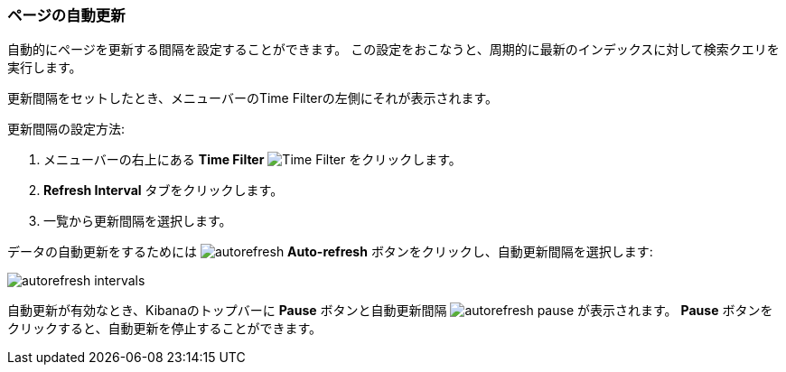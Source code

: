 === ページの自動更新
自動的にページを更新する間隔を設定することができます。
この設定をおこなうと、周期的に最新のインデックスに対して検索クエリを実行します。

更新間隔をセットしたとき、メニューバーのTime Filterの左側にそれが表示されます。

更新間隔の設定方法:

. メニューバーの右上にある *Time Filter* image:images/TimeFilter.jpg[Time Filter] をクリックします。
. *Refresh Interval* タブをクリックします。
. 一覧から更新間隔を選択します。

データの自動更新をするためには image:images/autorefresh.png[] *Auto-refresh* ボタンをクリックし、自動更新間隔を選択します:

image:images/autorefresh-intervals.png[]

自動更新が有効なとき、Kibanaのトップバーに *Pause* ボタンと自動更新間隔 image:images/autorefresh-pause.png[] が表示されます。
*Pause* ボタンをクリックすると、自動更新を停止することができます。

